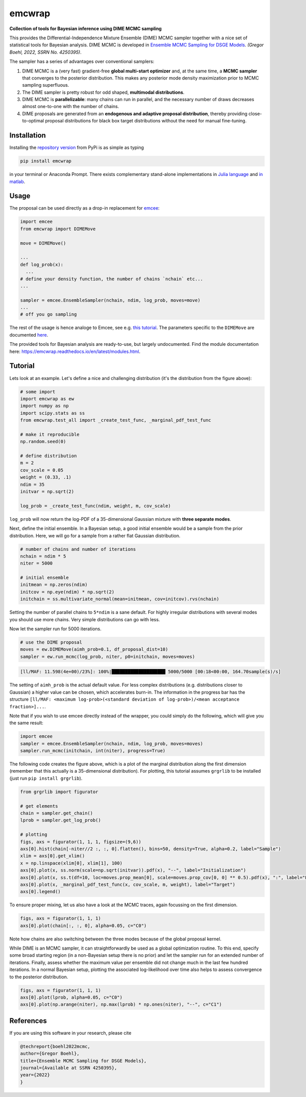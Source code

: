 emcwrap
=======

**Collection of tools for Bayesian inference using DIME MCMC sampling**

This provides the Differential-Independence Mixture Ensemble (DIME) MCMC sampler together with a nice set of statistical tools for Bayesian analysis. DIME MCMC is developed in `Ensemble MCMC Sampling for DSGE Models <https://gregorboehl.com/live/dime_mcmc_boehl.pdf>`_. *(Gregor Boehl, 2022, SSRN No. 4250395)*.

The sampler has a series of advantages over conventional samplers:

#. DIME MCMC is a (very fast) gradient-free **global multi-start optimizer** and, at the same time, a **MCMC sampler** that converges to the posterior distribution. This makes any posterior mode density maximization prior to MCMC sampling superfluous.
#. The DIME sampler is pretty robust for odd shaped, **multimodal distributions**.
#. DIME MCMC is **parallelizable**: many chains can run in parallel, and the necessary number of draws decreases almost one-to-one with the number of chains.
#. DIME proposals are generated from an **endogenous and adaptive proposal distribution**, thereby providing close-to-optimal proposal distributions for black box target distributions without the need for manual fine-tuning.

.. image:: https://github.com/gboehl/emcwrap/blob/main/docs/dist.png?raw=true
  :width: 800
  :alt: Sample and target distribution

Installation
------------

Installing the `repository version <https://pypi.org/project/econpizza/>`_ from PyPi is as simple as typing

.. code-block:: bash

   pip install emcwrap

in your terminal or Anaconda Prompt. There exists complementary stand-alone implementations in `Julia language <https://github.com/gboehl/DIMESampler.jl>`_ and `in matlab <https://github.com/gboehl/dime-mcmc-matlab>`_.


Usage
-----

The proposal can be used directly as a drop-in replacement for `emcee <https://github.com/dfm/emcee>`_:

.. code-block:: python

    import emcee
    from emcwrap import DIMEMove

    move = DIMEMove()

    ...
    def log_prob(x):
      ...
    # define your density function, the number of chains `nchain` etc...
    ...

    sampler = emcee.EnsembleSampler(nchain, ndim, log_prob, moves=move)
    ...
    # off you go sampling

The rest of the usage is hence analoge to Emcee, see e.g. `this tutorial <https://emcee.readthedocs.io/en/stable/tutorials/quickstart/>`_. The parameters specific to the ``DIMEMove`` are documented `here <https://emcwrap.readthedocs.io/en/latest/modules.html#module-emcwrap.moves>`_.

The provided tools for Bayesian analysis are ready-to-use, but largely undocumented. Find the module documentation here: https://emcwrap.readthedocs.io/en/latest/modules.html.


Tutorial
--------

Lets look at an example. Let's define a nice and challenging distribution (it's the distribution from the figure above):

.. code-block:: python

    # some import
    import emcwrap as ew
    import numpy as np
    import scipy.stats as ss
    from emcwrap.test_all import _create_test_func, _marginal_pdf_test_func

    # make it reproducible
    np.random.seed(0)

    # define distribution
    m = 2
    cov_scale = 0.05
    weight = (0.33, .1)
    ndim = 35
    initvar = np.sqrt(2)

    log_prob = _create_test_func(ndim, weight, m, cov_scale)

``log_prob`` will now return the log-PDF of a 35-dimensional Gaussian mixture with **three separate modes**.

Next, define the initial ensemble. In a Bayesian setup, a good initial ensemble would be a sample from the prior distribution. Here, we will go for a sample from a rather flat Gaussian distribution.

.. code-block:: python

    # number of chains and number of iterations
    nchain = ndim * 5
    niter = 5000

    # initial ensemble
    initmean = np.zeros(ndim)
    initcov = np.eye(ndim) * np.sqrt(2)
    initchain = ss.multivariate_normal(mean=initmean, cov=initcov).rvs(nchain)

Setting the number of parallel chains to ``5*ndim`` is a sane default. For highly irregular distributions with several modes you should use more chains. Very simple distributions can go with less.

Now let the sampler run for 5000 iterations.

.. code-block:: python

    # use the DIME proposal
    moves = ew.DIMEMove(aimh_prob=0.1, df_proposal_dist=10)
    sampler = ew.run_mcmc(log_prob, niter, p0=initchain, moves=moves)

.. code-block::

    [ll/MAF: 11.598(4e+00)/23%]: 100%|████████████████████ 5000/5000 [00:18<00:00, 164.70sample(s)/s]

The setting of ``aimh_prob`` is the actual default value. For less complex distributions (e.g. distributions closer to Gaussian) a higher value can be chosen, which accelerates burn-in. The information in the progress bar has the structure ``[ll/MAF: <maximum log-prob>(<standard deviation of log-prob>)/<mean acceptance fraction>]...``.

Note that if you wish to use emcee directly instead of the wrapper, you could simply do the following, which will give you the same result:

.. code-block:: python

    import emcee
    sampler = emcee.EnsembleSampler(nchain, ndim, log_prob, moves=moves)
    sampler.run_mcmc(initchain, int(niter), progress=True)


The following code creates the figure above, which is a plot of the marginal distribution along the first dimension (remember that this actually is a 35-dimensional distribution). For plotting, this tutorial assumes ``grgrlib`` to be installed (just run ``pip install grgrlib``).

.. code-block:: python

    from grgrlib import figurator

    # get elements
    chain = sampler.get_chain()
    lprob = sampler.get_log_prob()

    # plotting
    figs, axs = figurator(1, 1, 1, figsize=(9,6))
    axs[0].hist(chain[-niter//2 :, :, 0].flatten(), bins=50, density=True, alpha=0.2, label="Sample")
    xlim = axs[0].get_xlim()
    x = np.linspace(xlim[0], xlim[1], 100)
    axs[0].plot(x, ss.norm(scale=np.sqrt(initvar)).pdf(x), "--", label="Initialization")
    axs[0].plot(x, ss.t(df=10, loc=moves.prop_mean[0], scale=moves.prop_cov[0, 0] ** 0.5).pdf(x), ":", label="Final proposals")
    axs[0].plot(x, _marginal_pdf_test_func(x, cov_scale, m, weight), label="Target")
    axs[0].legend()

To ensure proper mixing, let us also have a look at the MCMC traces, again focussing on the first dimension.

.. code-block:: python

    figs, axs = figurator(1, 1, 1)
    axs[0].plot(chain[:, :, 0], alpha=0.05, c="C0")

.. image:: https://github.com/gboehl/emcwrap/blob/main/docs/traces.png?raw=true
  :width: 800
  :alt: MCMC traces

Note how chains are also switching between the three modes because of the global proposal kernel.

While DIME is an MCMC sampler, it can straightforwardly be used as a global optimization routine. To this end, specify some broad starting region (in a non-Bayesian setup there is no prior) and let the sampler run for an extended number of iterations. Finally, assess whether the maximum value per ensemble did not change much in the last few hundred iterations. In a normal Bayesian setup, plotting the associated log-likelihood over time also helps to assess convergence to the posterior distribution.

.. code-block:: python

    figs, axs = figurator(1, 1, 1)
    axs[0].plot(lprob, alpha=0.05, c="C0")
    axs[0].plot(np.arange(niter), np.max(lprob) * np.ones(niter), "--", c="C1")

.. image:: https://github.com/gboehl/emcwrap/blob/main/docs/lprobs.png?raw=true
  :width: 800
  :alt: Log-likelihoods

References
----------

If you are using this software in your research, please cite

.. code-block::

    @techreport{boehl2022mcmc,
    author={Gregor Boehl},
    title={Ensemble MCMC Sampling for DSGE Models},
    journal={Available at SSRN 4250395},
    year={2022}
    }
